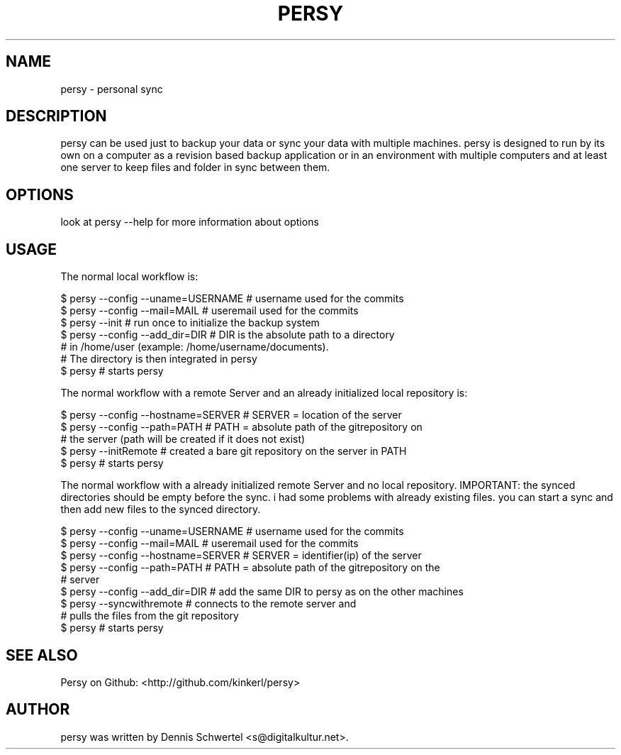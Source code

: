 .TH PERSY 1 "Aug 9, 2009"
.SH NAME
persy \- personal sync
.SH DESCRIPTION
persy can be used just to backup your data or sync your data with multiple
machines. persy is designed to run by its own on a computer as a revision based
backup application or in an environment with multiple computers and at least
one server to keep files and folder in sync between them.
.SH OPTIONS
look at persy --help for more information about options
.SH USAGE
The normal local workflow is:

     $ persy --config --uname=USERNAME      # username used for the commits
     $ persy --config --mail=MAIL           # useremail used for the commits
     $ persy --init                         # run once to initialize the backup system
     $ persy --config --add_dir=DIR         # DIR is the absolute path to a directory 
                                            # in /home/user (example: /home/username/documents).
                                            # The directory is then integrated in persy
     $ persy                                # starts persy


The normal workflow with a remote Server and an already initialized local repository is:

     $ persy --config --hostname=SERVER     # SERVER = location of the server
     $ persy --config --path=PATH           # PATH = absolute path of the gitrepository on 
                                            # the server (path will be created if it does not exist)
     $ persy --initRemote                   # created a bare git repository on the server in PATH
     $ persy                                # starts persy 


The normal workflow with a already initialized remote Server and no local repository. 
IMPORTANT: the synced directories should be empty before the sync. i had some problems 
with already existing files. you can start a sync and then add new files to the synced directory.

     $ persy --config --uname=USERNAME      # username used for the commits
     $ persy --config --mail=MAIL          # useremail used for the commits
     $ persy --config --hostname=SERVER     # SERVER = identifier(ip) of the server
     $ persy --config --path=PATH           # PATH = absolute path of the gitrepository on the 
                                            # server
     $ persy --config --add_dir=DIR         # add the same DIR to persy as on the other machines
     $ persy --syncwithremote               # connects to the remote server and 
                                            # pulls the files from the git repository
     $ persy                                # starts persy

.SH SEE ALSO
Persy on Github: <http://github.com/kinkerl/persy>
.SH AUTHOR
persy was written by Dennis Schwertel <s@digitalkultur.net>.
